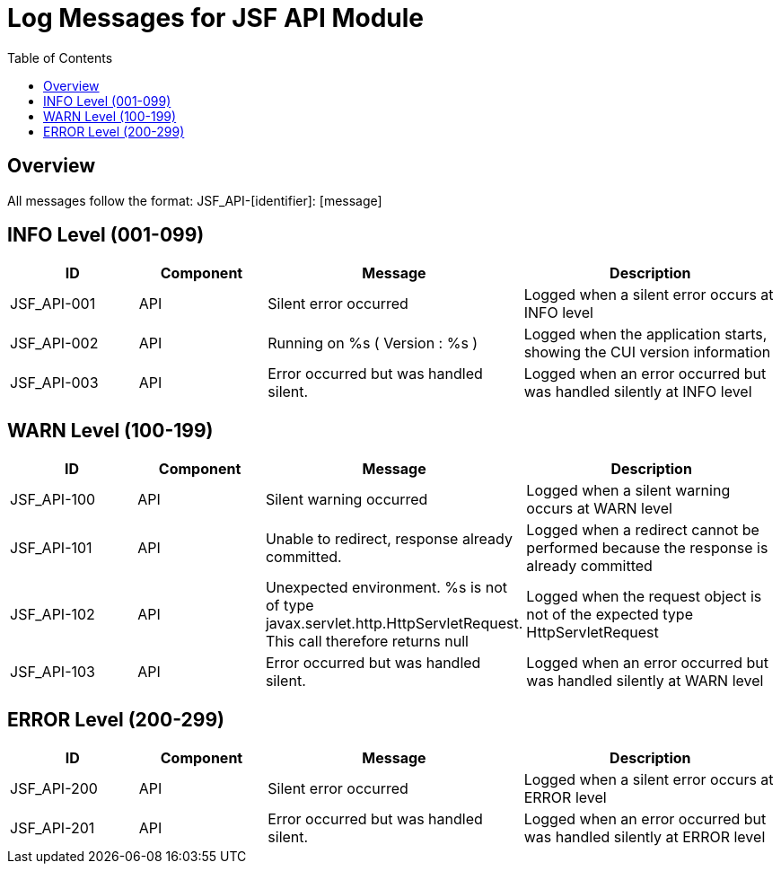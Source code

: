 = Log Messages for JSF API Module
:toc: left
:toclevels: 2

== Overview

All messages follow the format: JSF_API-[identifier]: [message]

== INFO Level (001-099)

[cols="1,1,2,2", options="header"]
|===
|ID |Component |Message |Description
|JSF_API-001 |API |Silent error occurred |Logged when a silent error occurs at INFO level
|JSF_API-002 |API |Running on %s ( Version : %s ) |Logged when the application starts, showing the CUI version information
|JSF_API-003 |API |Error occurred but was handled silent. |Logged when an error occurred but was handled silently at INFO level
|===

== WARN Level (100-199)

[cols="1,1,2,2", options="header"]
|===
|ID |Component |Message |Description
|JSF_API-100 |API |Silent warning occurred |Logged when a silent warning occurs at WARN level
|JSF_API-101 |API |Unable to redirect, response already committed. |Logged when a redirect cannot be performed because the response is already committed
|JSF_API-102 |API |Unexpected environment. %s is not of type javax.servlet.http.HttpServletRequest. This call therefore returns null |Logged when the request object is not of the expected type HttpServletRequest
|JSF_API-103 |API |Error occurred but was handled silent. |Logged when an error occurred but was handled silently at WARN level
|===

== ERROR Level (200-299)

[cols="1,1,2,2", options="header"]
|===
|ID |Component |Message |Description
|JSF_API-200 |API |Silent error occurred |Logged when a silent error occurs at ERROR level
|JSF_API-201 |API |Error occurred but was handled silent. |Logged when an error occurred but was handled silently at ERROR level
|===
